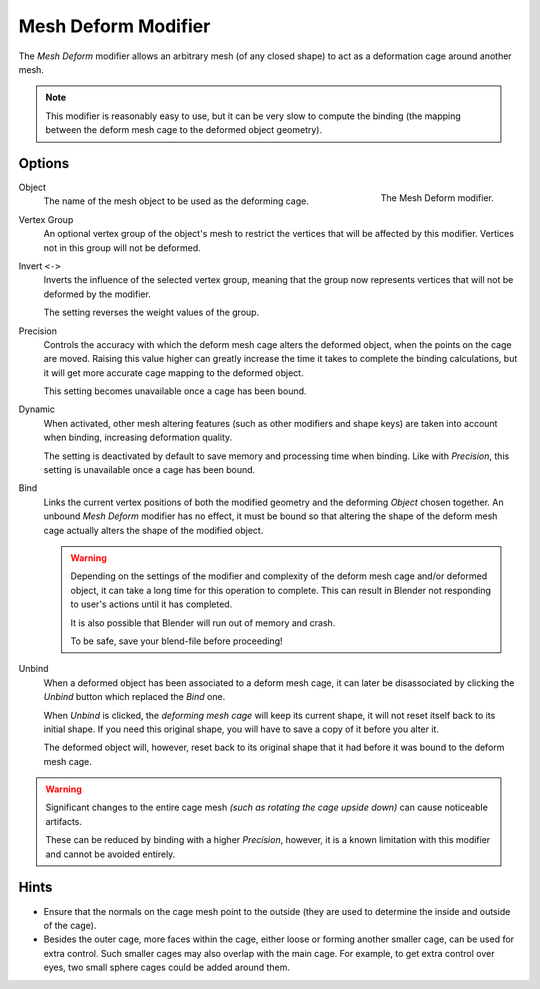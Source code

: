 .. _bpy.types.MeshDeformModifier:

********************
Mesh Deform Modifier
********************

The *Mesh Deform* modifier allows an arbitrary mesh (of any closed shape)
to act as a deformation cage around another mesh.

.. note::

   This modifier is reasonably easy to use, but it can be very slow to
   compute the binding (the mapping between the deform mesh cage to the deformed object geometry).


Options
=======

.. figure:: /images/modeling_modifiers_deform_mesh-deform_panel.png
   :align: right

   The Mesh Deform modifier.

Object
   The name of the mesh object to be used as the deforming cage.

Vertex Group
   An optional vertex group of the object's mesh to restrict the vertices that
   will be affected by this modifier.
   Vertices not in this group will not be deformed.

Invert ``<->``
   Inverts the influence of the selected vertex group, meaning that the group
   now represents vertices that will not be deformed by the modifier.

   The setting reverses the weight values of the group.

Precision
   Controls the accuracy with which the deform mesh cage alters the deformed object,
   when the points on the cage are moved.
   Raising this value higher can greatly increase the time it takes
   to complete the binding calculations,
   but it will get more accurate cage mapping to the deformed object.

   This setting becomes unavailable once a cage has been bound.

Dynamic
   When activated, other mesh altering features (such as other modifiers and shape keys)
   are taken into account when binding, increasing deformation quality.

   The setting is deactivated by default to save memory and processing time when binding.
   Like with *Precision*, this setting is unavailable once a cage has been bound.

Bind
   Links the current vertex positions of both the modified geometry and the deforming *Object* chosen together.
   An unbound *Mesh Deform* modifier has no effect,
   it must be bound so that altering the shape of the deform mesh cage
   actually alters the shape of the modified object.

   .. warning::

      Depending on the settings of the modifier and complexity of the deform mesh cage and/or
      deformed object, it can take a long time for this operation to complete.
      This can result in Blender not responding to user's actions until it has completed.

      It is also possible that Blender will run out of memory and crash.

      To be safe, save your blend-file before proceeding!

Unbind
   When a deformed object has been associated to a deform mesh cage,
   it can later be disassociated by clicking the *Unbind* button which replaced the *Bind* one.

   When *Unbind* is clicked, the *deforming mesh cage* will keep its current shape,
   it will not reset itself back to its initial shape.
   If you need this original shape, you will have to save a copy of it before you alter it.

   The deformed object will, however, reset back to its original shape that it had
   before it was bound to the deform mesh cage.

.. warning::

   Significant changes to the entire cage mesh *(such as rotating the cage upside down)*
   can cause noticeable artifacts.

   These can be reduced by binding with a higher *Precision*,
   however, it is a known limitation with this modifier and cannot be avoided entirely.


Hints
=====

- Ensure that the normals on the cage mesh point to the outside
  (they are used to determine the inside and outside of the cage).
- Besides the outer cage, more faces within the cage, either loose or forming another smaller cage,
  can be used for extra control. Such smaller cages may also overlap with the main cage.
  For example, to get extra control over eyes, two small sphere cages could be added around them.

.. seealso::

   - The :doc:`Lattice modifier</modeling/modifiers/deform/lattice>`.
   - `Original paper <http://graphics.pixar.com/library/HarmonicCoordinatesB/>`__
